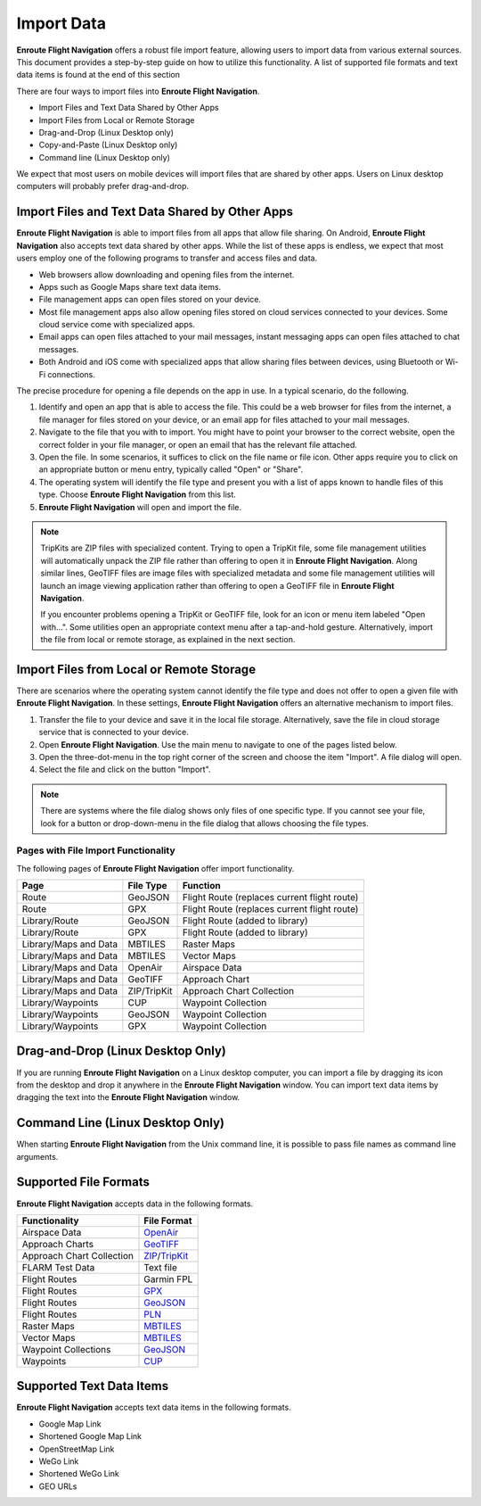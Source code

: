.. _importData:

Import Data
===========

**Enroute Flight Navigation** offers a robust file import feature, allowing
users to import data from various external sources. This document provides a
step-by-step guide on how to utilize this functionality.  A list of supported
file formats and text data items is found at the end of this section

There are four ways to import files into **Enroute Flight Navigation**.

- Import Files and Text Data Shared by Other Apps
- Import Files from Local or Remote Storage
- Drag-and-Drop (Linux Desktop only)
- Copy-and-Paste (Linux Desktop only)
- Command line (Linux Desktop only)

We expect that most users on mobile devices will import files that are shared by
other apps.  Users on Linux desktop computers will probably prefer drag-and-drop.


Import Files and Text Data Shared by Other Apps
-----------------------------------------------

**Enroute Flight Navigation** is able to import files from all apps that allow
file sharing.  On Android, **Enroute Flight Navigation** also accepts text data
shared by other apps.  While the list of these apps is endless, we expect that 
most users employ one of the following programs to transfer and access files
and data.

- Web browsers allow downloading and opening files from the internet.
- Apps such as Google Maps share text data items. 
- File management apps can open files stored on your device. 
- Most file management apps also allow opening files stored on cloud services
  connected to your devices. Some cloud service come with specialized apps.
- Email apps can open files attached to your mail messages, instant messaging
  apps can open files attached to chat messages.
- Both Android and iOS come with specialized apps that allow sharing files
  between devices, using Bluetooth or Wi-Fi connections.

The precise procedure for opening a file depends on the app in use. In a typical
scenario, do the following.

1. Identify and open an app that is able to access the file. This could be a web
   browser for files from the internet, a file manager for files stored on your
   device, or an email app for files attached to your mail messages.
2. Navigate to the file that you with to import. You might have to point your
   browser to the correct website, open the correct folder in your file manager,
   or open an email that has the relevant file attached.
3. Open the file. In some scenarios, it suffices to click on the file name or
   file icon.  Other apps require you to click on an appropriate button or menu
   entry, typically called "Open" or "Share".
4. The operating system will identify the file type and present you with a list
   of apps known to handle files of this type. Choose **Enroute Flight
   Navigation** from this list.
5. **Enroute Flight Navigation** will open and import the file.

.. note:: TripKits are ZIP files with specialized content. Trying to open a 
  TripKit file, some file management utilities will automatically unpack the ZIP 
  file rather than offering to open it in **Enroute Flight Navigation**.  Along 
  similar lines, GeoTIFF files are image files with specialized metadata and some
  file management utilities will launch an image viewing application rather than
  offering to open a GeoTIFF file in **Enroute Flight Navigation**.
  
  If you encounter problems opening a TripKit or GeoTIFF file, look for an icon
  or menu item labeled "Open with…".  Some utilities open an appropriate context 
  menu after a tap-and-hold gesture.  Alternatively, import the file from local 
  or remote storage, as explained in the next section.


Import Files from Local or Remote Storage
-----------------------------------------

There are scenarios where the operating system cannot identify the file type and
does not offer to open a given file with **Enroute Flight Navigation**.  In
these settings, **Enroute Flight Navigation** offers an alternative mechanism to
import files.

1. Transfer the file to your device and save it in the local file storage.
   Alternatively, save the file in cloud storage service that is connected to
   your device. 
2. Open **Enroute Flight Navigation**. Use the main menu to navigate to one of
   the pages listed below.
3. Open the three-dot-menu in the top right corner of the screen and choose the
   item "Import".  A file dialog will open.  
4. Select the file and click on the button "Import".

.. note:: There are systems where the file dialog shows only files of one specific 
   type. If you cannot see your file, look for a button or drop-down-menu in the 
   file dialog that allows choosing the file types.


Pages with File Import Functionality
....................................

The following pages of **Enroute Flight Navigation** offer import functionality.

===================== =========== ====================
Page                  File Type   Function
===================== =========== ====================
Route                 GeoJSON     Flight Route (replaces current flight route)
Route                 GPX         Flight Route (replaces current flight route)
Library/Route         GeoJSON     Flight Route (added to library)
Library/Route         GPX         Flight Route (added to library)
Library/Maps and Data MBTILES     Raster Maps
Library/Maps and Data MBTILES     Vector Maps
Library/Maps and Data OpenAir     Airspace Data
Library/Maps and Data GeoTIFF     Approach Chart
Library/Maps and Data ZIP/TripKit Approach Chart Collection
Library/Waypoints     CUP         Waypoint Collection
Library/Waypoints     GeoJSON     Waypoint Collection
Library/Waypoints     GPX         Waypoint Collection
===================== =========== ====================


Drag-and-Drop (Linux Desktop Only)
----------------------------------

If you are running **Enroute Flight Navigation** on a Linux desktop computer,
you can import a file by dragging its icon from the desktop and drop it anywhere
in the **Enroute Flight Navigation** window.  You can import text data items by
dragging the text into the **Enroute Flight Navigation** window.


Command Line (Linux Desktop Only)
---------------------------------

When starting **Enroute Flight Navigation** from the Unix command line, it is
possible to pass file names as command line arguments.


Supported File Formats
----------------------

**Enroute Flight Navigation** accepts data in the following formats.

========================= =================================== 
Functionality             File Format
========================= ===================================
Airspace Data             `OpenAir <https://pyopenair.readthedocs.io/en/latest/openair.html>`_ 
Approach Charts           `GeoTIFF <https://trac.osgeo.org/geotiff>`_
Approach Chart Collection `ZIP <https://en.wikipedia.org/wiki/ZIP_(file_format)>`_/`TripKit <https://mpmediasoft.de/products/AIPBrowserDE/help/AIPBrowserDE%20-%20Trip-Kit-Spezifikation.html>`_
FLARM Test Data           Text file
Flight Routes             Garmin FPL
Flight Routes             `GPX <https://en.wikipedia.org/wiki/GPS_Exchange_Format>`_  
Flight Routes             `GeoJSON <https://en.wikipedia.org/wiki/GeoJSON>`_          
Flight Routes             `PLN <https://docs.flightsimulator.com/html/Content_Configuration/Flights_And_Missions/Flight_Plan_Definitions.htm>`_  
Raster Maps               `MBTILES <https://docs.mapbox.com/help/glossary/mbtiles/>`_
Vector Maps               `MBTILES <https://docs.mapbox.com/help/glossary/mbtiles/>`_
Waypoint Collections      `GeoJSON <https://en.wikipedia.org/wiki/GeoJSON>`_
Waypoints                 `CUP <https://downloads.naviter.com/docs/SeeYou_CUP_file_format.pdf>`_ 
========================= ===================================


Supported Text Data Items
-------------------------

**Enroute Flight Navigation** accepts text data items in the following formats.

* Google Map Link
* Shortened Google Map Link
* OpenStreetMap Link
* WeGo Link
* Shortened WeGo Link
* GEO URLs
